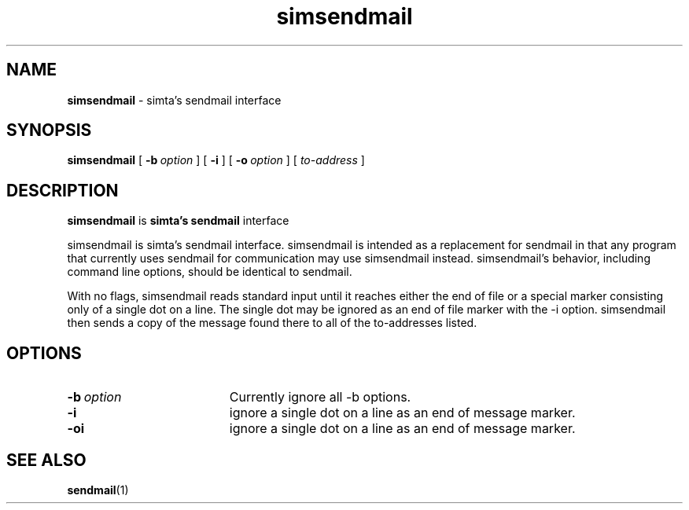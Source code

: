 .TH simsendmail "1" "January 2003" "RSUG" "User Commands"

.SH NAME
.B simsendmail 
\- simta's sendmail interface

.SH SYNOPSIS
.B simsendmail 
[
.BI \-b\  option
] [
.B \-i
] [
.BI \-o\  option
] [
.I to-address
]
.sp
.SH DESCRIPTION

.B simsendmail
is 
.B simta's
.B sendmail
interface

simsendmail is simta's sendmail interface.  simsendmail is intended
as a replacement for sendmail in that any program that currently
uses sendmail for communication may use simsendmail instead.
simsendmail's behavior, including command line options, should be
identical to sendmail.

With no flags, simsendmail reads standard input until it reaches
either the end of file or a special marker consisting only of a
single dot on a line.  The single dot may be ignored as an end of
file marker with the -i option.   simsendmail then sends a copy of
the message found there to all of the to-addresses listed.


.sp
.SH OPTIONS
.TP 19
.BI \-b\  option
Currently ignore all -b options.
.TP 19
.B \-i
ignore a single dot on a line as an end of message marker.
.TP 19
.B \-oi
ignore a single dot on a line as an end of message marker.
.sp
.SH SEE ALSO
.BR sendmail (1)
